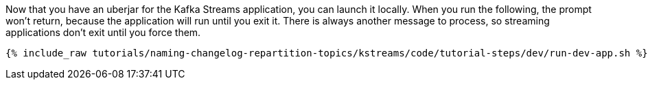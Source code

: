 Now that you have an uberjar for the Kafka Streams application, you can launch it locally. When you run the following, the prompt won't return, because the application will run until you exit it. There is always another message to process, so streaming applications don't exit until you force them.

+++++
<pre class="snippet"><code class="shell">{% include_raw tutorials/naming-changelog-repartition-topics/kstreams/code/tutorial-steps/dev/run-dev-app.sh %}</code></pre>
+++++
